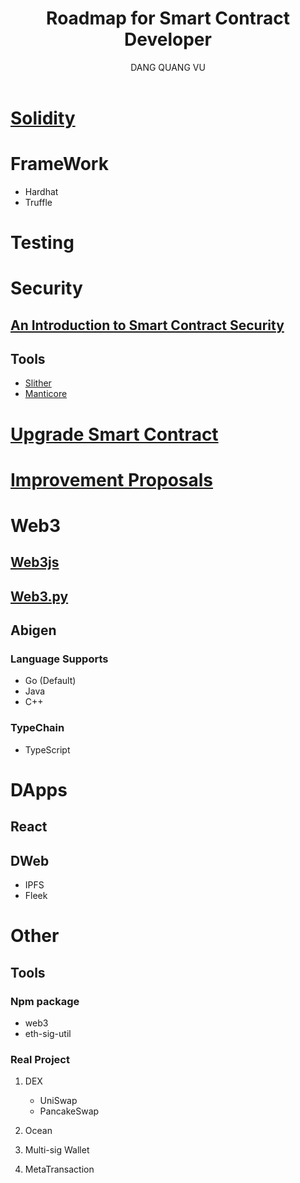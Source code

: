 #+TITLE: Roadmap for Smart Contract Developer
#+AUTHOR: DANG QUANG VU

* [[https://docs.soliditylang.org/en/v0.7.0/introduction-to-smart-contracts.html][Solidity]]
* FrameWork
- Hardhat
- Truffle
* Testing
* Security
** [[https://www.getastra.com/blog/security-audit/an-introduction-to-smart-contract-security/?utm_id=scsa.123&gclid=CjwKCAjwk6-LBhBZEiwAOUUDpyegGOJw6ofQ4HnD2ob23wz3pL59PFxFedQy4HTFkxrDYXWUHJbdVxoCD08QAvD_BwE][An Introduction to Smart Contract Security]]
** Tools
- [[https://github.com/crytic/slither/wiki/Detector-Documentation][Slither]]
- [[https://github.com/trailofbits/manticore][Manticore]]
* [[https://docs.openzeppelin.com/upgrades-plugins/1.x/][Upgrade Smart Contract]]
* [[https://eips.ethereum.org/all][Improvement Proposals]]
* Web3
** [[https://web3js.readthedocs.io/en/v1.2.9/web3-eth-personal.html#ecrecover][Web3js]]
** [[https://web3py.readthedocs.io/en/stable/][Web3.py]]
** Abigen
*** Language Supports
- Go (Default)
- Java
- C++
*** TypeChain
- TypeScript
* DApps
** React
** DWeb
- IPFS
- Fleek
* Other
** Tools
*** Npm package
- web3
- eth-sig-util
*** Real Project
**** DEX
- UniSwap
- PancakeSwap
**** Ocean
**** Multi-sig Wallet
**** MetaTransaction
